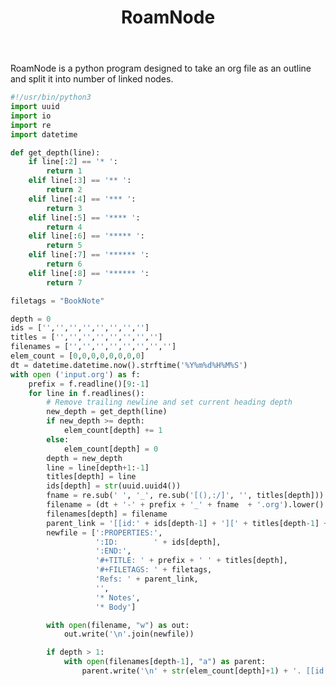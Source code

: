 #+TITLE: RoamNode
RoamNode is a python program designed to take an org file as an outline and split it into number of linked nodes.

#+begin_src python :tangle roamnode
#!/usr/bin/python3
import uuid
import io
import re
import datetime

def get_depth(line):
    if line[:2] == '* ':
        return 1
    elif line[:3] == '** ':
        return 2
    elif line[:4] == '*** ':
        return 3
    elif line[:5] == '**** ':
        return 4
    elif line[:6] == '***** ':
        return 5
    elif line[:7] == '****** ':
        return 6
    elif line[:8] == '****** ':
        return 7

filetags = "BookNote"

depth = 0
ids = ['','','','','','','','']
titles = ['','','','','','','','']
filenames = ['','','','','','','','']
elem_count = [0,0,0,0,0,0,0,0]
dt = datetime.datetime.now().strftime('%Y%m%d%H%M%S')
with open ('input.org') as f:
    prefix = f.readline()[9:-1]
    for line in f.readlines():
        # Remove trailing newline and set current heading depth
        new_depth = get_depth(line)
        if new_depth >= depth:
            elem_count[depth] += 1
        else:
            elem_count[depth] = 0
        depth = new_depth
        line = line[depth+1:-1]
        titles[depth] = line
        ids[depth] = str(uuid.uuid4())
        fname = re.sub(' ', '_', re.sub('[(),:/]', '', titles[depth]))
        filename = (dt + '-' + prefix + '_' + fname  + '.org').lower()
        filenames[depth] = filename
        parent_link = '[[id:' + ids[depth-1] + '][' + titles[depth-1] + ']]'
        newfile = [':PROPERTIES:',
                   ':ID:        ' + ids[depth],
                   ':END:',
                   '#+TITLE: ' + prefix + ' ' + titles[depth],
                   '#+FILETAGS: ' + filetags,
                   'Refs: ' + parent_link,
                   '',
                   '* Notes',
                   '* Body']

        with open(filename, "w") as out:
            out.write('\n'.join(newfile))

        if depth > 1:
            with open(filenames[depth-1], "a") as parent:
                parent.write('\n' + str(elem_count[depth]+1) + '. [[id:' + ids[depth] + '][' + titles[depth] + ']]')

#+end_src

